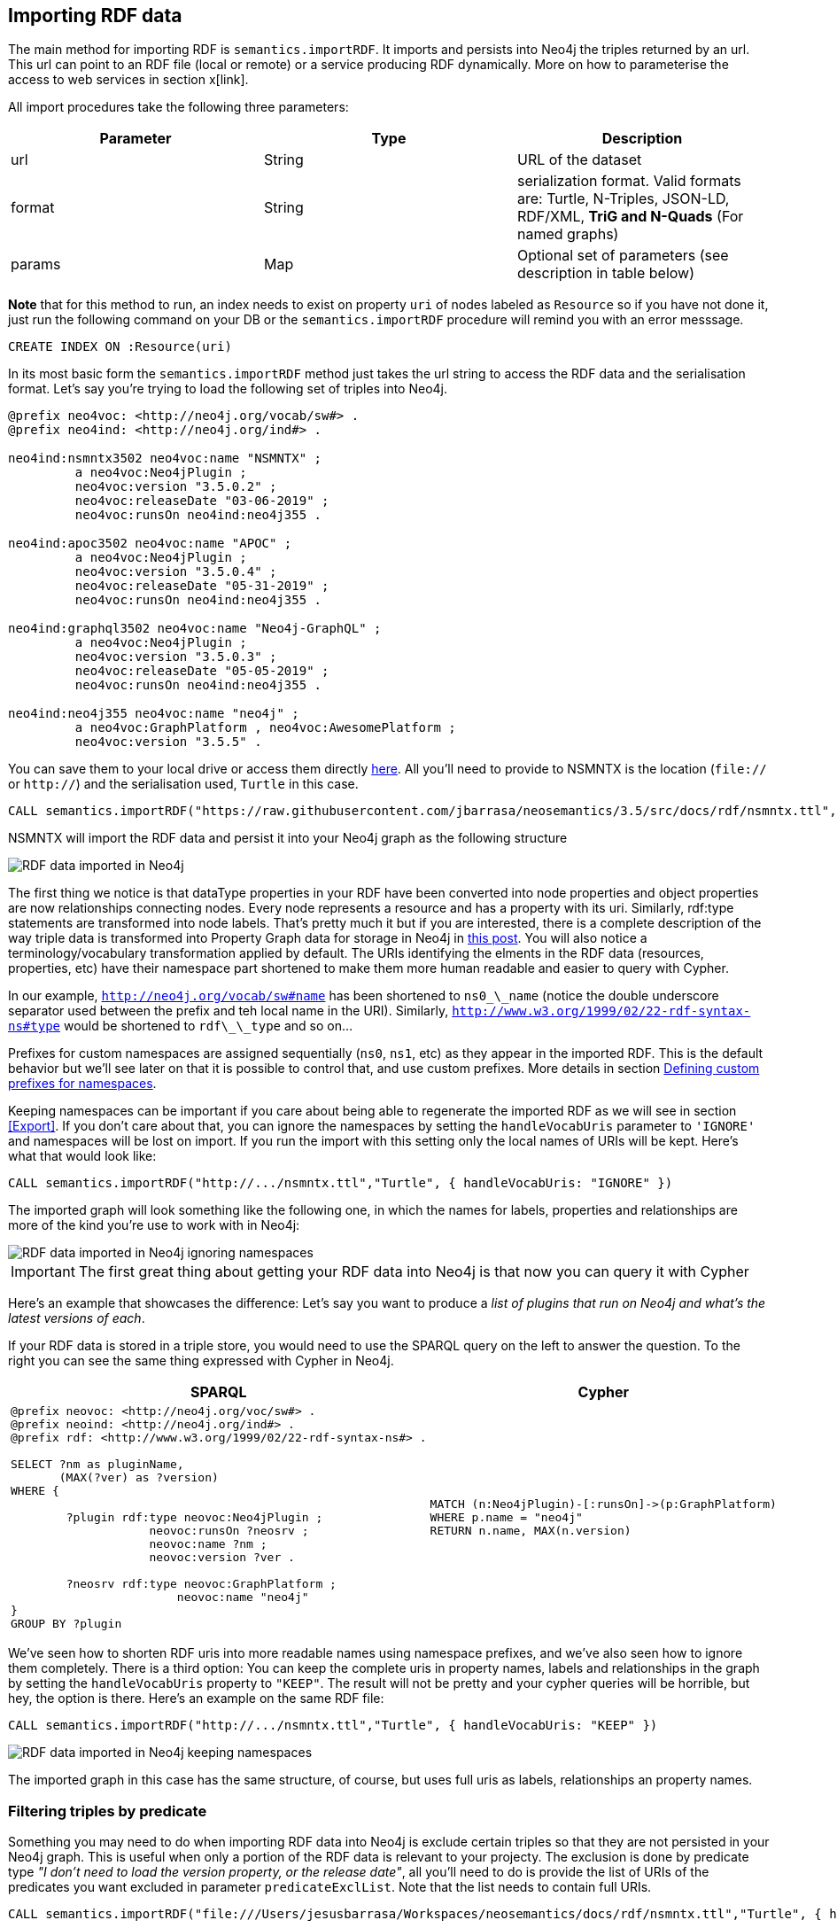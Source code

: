 [[Import]]
== Importing RDF data 

The main method for importing RDF is `semantics.importRDF`. It imports and persists into Neo4j the triples returned by an url. This url can point to an RDF file (local or remote) or a service producing RDF dynamically. More on how to parameterise the access to web services in section x[link]. 

All import procedures take the following three parameters:
[#common_params]

[options="header"]
|===
| Parameter        | Type |  Description
| url | String | URL of the dataset
| format | String | serialization format. Valid formats are: Turtle, N-Triples, JSON-LD, RDF/XML, *TriG and N-Quads* (For named graphs)
| params | Map  | Optional set of parameters (see description in table below)
|===



**Note** that for this method to run, an index needs to exist on property `uri` of nodes labeled as `Resource` so if you have not done it, just run the following command on your DB or the `semantics.importRDF` procedure will remind you with an error messsage.

[source,cypher]
----
CREATE INDEX ON :Resource(uri)
---- 

In its most basic form the `semantics.importRDF` method just takes the url string to access the RDF data and the serialisation format. Let's say you're trying to load the following set of triples into Neo4j. 

[source,RDF]
----
@prefix neo4voc: <http://neo4j.org/vocab/sw#> .
@prefix neo4ind: <http://neo4j.org/ind#> .

neo4ind:nsmntx3502 neo4voc:name "NSMNTX" ;
         a neo4voc:Neo4jPlugin ;
         neo4voc:version "3.5.0.2" ;
         neo4voc:releaseDate "03-06-2019" ;
         neo4voc:runsOn neo4ind:neo4j355 .

neo4ind:apoc3502 neo4voc:name "APOC" ;
         a neo4voc:Neo4jPlugin ;
         neo4voc:version "3.5.0.4" ;
         neo4voc:releaseDate "05-31-2019" ;        
         neo4voc:runsOn neo4ind:neo4j355 .

neo4ind:graphql3502 neo4voc:name "Neo4j-GraphQL" ;
         a neo4voc:Neo4jPlugin ;
         neo4voc:version "3.5.0.3" ;
         neo4voc:releaseDate "05-05-2019" ;        
         neo4voc:runsOn neo4ind:neo4j355 .                 

neo4ind:neo4j355 neo4voc:name "neo4j" ;
         a neo4voc:GraphPlatform , neo4voc:AwesomePlatform ;
         neo4voc:version "3.5.5" .

----

You can save them to your local drive or access them directly https://raw.githubusercontent.com/jbarrasa/neosemantics/3.5/src/docs/rdf/nsmntx.ttl[here]. All you'll need to provide to NSMNTX is the location (`file://` or `http://`) and the serialisation used, `Turtle` in this case.

[source,cypher]
----
CALL semantics.importRDF("https://raw.githubusercontent.com/jbarrasa/neosemantics/3.5/src/docs/rdf/nsmntx.ttl","Turtle")
----

////
Note that in Windows your path will look something like this, as described here [load csv]
[source,shell]
----
file:///d:/datasets/myfile.ttl
----
////

NSMNTX will import the RDF data and persist it into your Neo4j graph as the following structure

image::nsmntx-annotated.png[RDF data imported in Neo4j]


The first thing we notice is that dataType properties in your RDF have been converted into node properties and object properties are now relationships connecting nodes. Every node represents a resource and has a property with its uri. Similarly, rdf:type statements are transformed into node labels. That's pretty much it but if you are interested, there is a complete description of the way triple data is transformed into Property Graph data for storage in Neo4j in https://jesusbarrasa.wordpress.com/2016/06/07/importing-rdf-data-into-neo4j/[this post]. 
You will also notice a terminology/vocabulary transformation applied by default. The URIs identifying the elments in the RDF data (resources, properties, etc) have their namespace part shortened to make them more human readable and easier to query with Cypher. 

In our example, `http://neo4j.org/vocab/sw#name` has been shortened to `ns0\_\_name` (notice the double underscore separator used between the prefix and teh local name in the URI). Similarly, `http://www.w3.org/1999/02/22-rdf-syntax-ns#type` would be shortened to `rdf\_\_type` and so on...

Prefixes for custom namespaces are assigned sequentially (`ns0`, `ns1`, etc) as they appear in the imported RDF. This is the default behavior but we'll see later on that it is possible to control that, and use custom prefixes. More details in section <<custom_ns>>.

Keeping namespaces can be important if you care about being able to regenerate the imported RDF as we will see in section <<Export>>. If you don't care about that, you can ignore the namespaces by setting the `handleVocabUris` parameter to `'IGNORE'` and namespaces will be lost on import. If you run the import with this setting only the local names of URIs will be kept. Here's what that would look like:

[source,cypher]
----
CALL semantics.importRDF("http://.../nsmntx.ttl","Turtle", { handleVocabUris: "IGNORE" })
----

The imported graph will look something like the following one, in which the names for labels, properties and relationships are more of the kind you're use to work with in Neo4j:

image::nsmntx-ignore-annotated.png[RDF data imported in Neo4j ignoring namespaces]


[IMPORTANT]
The first great thing about getting your RDF data into Neo4j is that now you can query it with Cypher

Here's an example that showcases the difference: Let's say you want to produce a _list of plugins that run on Neo4j and what's the latest versions of each_. 

If your RDF data is stored in a triple store, you would need to use the SPARQL query on the left to answer the question. To the right you can see the same thing expressed with Cypher in Neo4j.


|===
|SPARQL |Cypher

a|
[source,sparql]
----
@prefix neovoc: <http://neo4j.org/voc/sw#> .
@prefix neoind: <http://neo4j.org/ind#> .
@prefix rdf: <http://www.w3.org/1999/02/22-rdf-syntax-ns#> .
 
SELECT ?nm as pluginName, 
       (MAX(?ver) as ?version) 
WHERE {

	?plugin rdf:type neovoc:Neo4jPlugin ;
		    neovoc:runsOn ?neosrv ;
		    neovoc:name ?nm ;
		    neovoc:version ?ver .

	?neosrv rdf:type neovoc:GraphPlatform ;
			neovoc:name "neo4j"	    
}
GROUP BY ?plugin
----
a|
[source,cypher]
----
MATCH (n:Neo4jPlugin)-[:runsOn]->(p:GraphPlatform)
WHERE p.name = "neo4j"
RETURN n.name, MAX(n.version)
----
|===

We've seen how to shorten RDF uris into more readable names using namespace prefixes, and we've also seen how to ignore them completely. There is a third option: You can keep the complete uris in property names, labels and relationships in the graph by setting the `handleVocabUris` property to `"KEEP"`. The result will not be pretty and your cypher queries will be horrible, but hey, the option is there. Here's an example on the same RDF file:

[source,cypher]
----
CALL semantics.importRDF("http://.../nsmntx.ttl","Turtle", { handleVocabUris: "KEEP" })
----

image::nsmntx-keep-annotated.png[RDF data imported in Neo4j keeping namespaces]

The imported graph in this case has the same structure, of course, but uses full uris as labels, relationships an property names.



=== Filtering triples by predicate

Something you may need to do when importing RDF data into Neo4j is exclude certain triples so that they are not persisted in your Neo4j graph. This is useful when only a portion of the RDF data is relevant to your projecty. The exclusion is done by predicate type __"I don't need to load the version property, or the release date"__, all you'll need to do is provide the list of URIs of the predicates you want excluded in parameter `predicateExclList`. Note that the list needs to contain full URIs.

[source,cypher]
----
CALL semantics.importRDF("file:///Users/jesusbarrasa/Workspaces/neosemantics/docs/rdf/nsmntx.ttl","Turtle", { handleVocabUris: "IGNORE" , predicateExclusionList : [ "http://neo4j.org/vocab/sw#version", "http://neo4j.org/vocab/sw#releaseDate"] })
----

=== Handling multivalued properties

In RDF multiple values for the same property are just multiple triples. For example, you can have multiple alternative names for an individual like in the next RDF fragment:

[source,RDF]
----
<neo4j://individual/JB> <http://www.w3.org/1999/02/22-rdf-syntax-ns#type> <http://neo4j.org/voc#Person> .
<neo4j://individual/JB> <http://neo4j.org/voc#name> "J. Barrasa" .
<neo4j://individual/JB> <http://neo4j.org/voc#altName> "JB" .
<neo4j://individual/JB> <http://neo4j.org/voc#altName> "Jesús" .
<neo4j://individual/JB> <http://neo4j.org/voc#altName> "Dr J" .
----

NSMNTX default behavior is to keep only one value for literal properties and it will be the last one read in the triples parsed. So if you run a straight import on that data like this

[source,cypher]
----
CALL semantics.importRDF("file:///Users/jesusbarrasa/Workspaces/neosemantics/docs/rdf/multivalued1.nt","N-Triples")
----

Only the last value for the multivalued `altName` property will be kept. 

[source,cypher]
----

----

This makes things simple and will be perfect if your dataset does not have multivalued properties. It can also be fine if keeping only one value is acceptable, either because the property is not critical or because one value is enough. There will be other cases though, where we do need to keep all the values, and here's where the config parameter `handleMultival` will help. Here's how:

[source,cypher]
----
CALL semantics.importRDF("file:///Users/jesusbarrasa/Workspaces/neosemantics/docs/rdf/multivalued1.nt","N-Triples", { handleMultival: 'ARRAY' })
----

Now all properties are stored as arrays in Neo4j. Even the ones that have one value only! But we can do better than that, let's have a look at another example. 

The following Turtle RDF fragment with the description of a news article. The article has a number of keykeywords associated with it. 

[source,RDF]
----
@prefix og: <http://ogp.me/ns#> .
@prefix nyt: <http://nyt.com/voc/> .

<nyt://article/a17a9514-73e7-51be-8ade-283e84a6cd87>
  a og:article ;
  og:title "Bengal Tigers May Not Survive Climate Change" ;
  og:url "https://www.nytimes.com/2019/05/06/science/tigers-climate-change-sundarbans.html" ;
  og:description "The tigers of the Sundarbans may be gone in fifty years, according to study" ;
  nyt:keyword "Climate Change", "Endangered Species", "Global Warming", "India", "Poaching" .
----

We want to make sure we keep all values for the `nyt:keyword` property. The natural way to do this in Neo4j is storing them in an array, so we'll instruct NSMNTX to do that by setting the `handleMultival` to `'ARRAY'` and the `multivalPropList` to the list of property types that are multivalued and we want stored as arrays of values. In the example the list will only contain `'http://nyt.com/voc/keyword'`. 

Here's teh import command that we need. Note that I'm combining the multivalued property config setting with the `handleVocabUris` set to false (the interested reader can try to drop this config and get URIS shortened with prefixes instead):

[source,cypher]
----
CALL semantics.importRDF("file:///Users/jesusbarrasa/Workspaces/backup/docs/rdf/multivalued2.ttl","Turtle", { handleVocabUris: "IGNORE", handleMultival: 'ARRAY', multivalPropList : ['http://nyt.com/voc/keyword']})
----

And here's what the result of the import would look like:

image::multivalued1.png[Multivalued properties loaded as arrays in Neo4j]

When we analyse the result in the Neo4j browser we realise that there's only one node for the nine triples imported! Yes, keep in mind that all triples in our RDF fragment are datatype properties, or in other words, properties with literal values, which are stored in Neo4j as node properties. All the statements are there, *no data is lost*, it's just stored as the internal structure of the node. We can see all properties on the table view on the left hand side of the image. 

Note that this time only the properties listed in the `multivalPropList` config parameter are stored as arrays, the rest are kept as atomic values. 

[WARNING]
Remember that if we set `handleMultival` to `'ARRAY'` but we don't provide a list of property URIs as `multivalPropList` ALL literal properties will be stored as arrays.

Here's an example of how to query the multiple values of the keyword property:  _Give me articles tagged with the "Global Warming" keyword_.

[source,cypher]
----
MATCH (a:article) 
WHERE "Global Warming" IN a.keyword 
RETURN a.title as title
----

[source,cypher]
----
╒══════════════════════════════════════════════╕
│"title"                                       │
╞══════════════════════════════════════════════╡
│"Bengal Tigers May Not Survive Climate Change"│
└──────────────────────────────────────────────┘
----

=== Handling language tags

Literal values in RDF can be tagged with language information. This can be used in any context but it's common to find it used in combination with multivalued properties to create multilingual descriptions for items in a dataset. In the following example we have a description of a TV series with a multivalued property `show:localName` where each of the values is annotated with the language. 

[source,RDF]
----
@prefix show: <http://example.org/vocab/show/> .
@prefix indiv: <http://example.org/ind/> .

ind:218 a show:TVSeries
ind:218 show:name "That Seventies Show" .
ind:218 show:localName "That Seventies Show"@en .                 
ind:218 show:localName 'Cette Série des Années Soixante-dix'@fr . 
ind:218 show:localName "Cette Série des Années Septante"@fr-be . 
----

By default, NSMNTX will strip out the language tags but if you want to keep them you'll need to set the `keepLangTag` to `true`. If we uset it in combination with the setting required to keep all values of a property stored in an array, the import invocation would look something like this:

[source,cypher]
----
CALL semantics.importRDF("file:///Users/jesusbarrasa/Workspaces/neosemantics/docs/rdf/multilang.nt","Turtle", { keepLangTag: true, handleMultival: 'ARRAY', multivalPropList : ['http://example.org/vocab/show/localName']})
----

When you import literal values keeping the language annotation, you'll see that string values have a suffix like `@fr` for French language, `@zh-cmn-Hant` for Mandarin Chinese traditional, and so on.
The function `getLangValue` can be used to get the value for a particular language tag. It returns null when there is not a value for the selected language tag. 
The following Cypher fragment returns the french version of a property and when not found, defaults to the english version.

[source,cypher]
----
MATCH (n:Resource) RETURN coalesce(semantics.getLangValue("fr",n.ns0__localName), semantics.getLangValue("en",n.ns0__localName))
----

=== Filtering triples by language tag
Language tags can also be used as a filter criteria. If we are only interested in a particular language when loading a multilingual dataset, we can set a filter so only literal values with a given language tag (or untagged ones) are imported into Neo4j. The configuration parameter that does it is `languageFilter` and you'll need to set it to the relevant tag, for instance 'es' for literals in Spanish language. Here's what such a configuration would look like:

[source,cypher]
----
CALL semantics.importRDF("file:///Users/jesusbarrasa/Workspaces/neosemantics/docs/rdf/multilang.nt","Turtle", { languageFilter: 'es'})
----

[[CustomDataTypes]]
=== Handling custom data types

In RDF custom data types are annotated to literals after the seperator `^^` in form of an IRI.
For example, you can have a custom data type for a currency like in the following Turtle RDF fragment:

[source,RDF]
----
@prefix ex: <http://example.com/> .

ex:Mercedes
	rdf:type ex:Car ;
	ex:price "10000"^^ex:EUR ;
	ex:power "300"^^ex:HP ;
	ex:color "red"^^ex:Color .
----

NSMNTX default behavior is to not keep custom data types for properties.
So if you run a straight import on that data like this:

[source,cypher]
----
CALL semantics.importRDF("file:///Users/emrearkan/IdeaProjects/neosemantics/docs/rdf/customDataTypes.ttl","Turtle")
----

Only the value for the properties will be kept.

[source,cypher]
----
MATCH (n:ns0__Car)
RETURN n.ns0__price, n.ns0__power, n.ns0__color
----
[source,cypher]
----
╒══════════════╤══════════════╤══════════════╕
│"n.ns0__price"│"n.ns0__power"│"n.ns0__color"│
╞══════════════╪══════════════╪══════════════╡
│"10000"       │"300"         │"red"         │
└──────────────┴──────────────┴──────────────┘
----

This makes things simple and will be perfect if your dataset does not have properties with custom data types.
But if you need to keep the custom data types the config parameter `keepCustomDataTypes` comes into play. Here's how:

[source,cypher]
----
CALL semantics.importRDF("file:///Users/emrearkan/IdeaProjects/neosemantics/docs/rdf/customDataTypes.ttl","Turtle", {keepCustomDataTypes: true})
----

Now all properties that have a custom data type are saved as strings with their respective custom data type IRIs in Neo4j.

[source,cypher]
----
╒═════════════════╤══════════════╤═════════════════╕
│"n.ns0__price"   │"n.ns0__power"│"n.ns0__color"   │
╞═════════════════╪══════════════╪═════════════════╡
│"10000^^ns0__EUR"│"300^^ns0__HP"│"red^^ns0__Color"│
└─────────────────┴──────────────┴─────────────────┘
----

But we can do better than that, let's have a look at another example.We will use the same Turtle file from above for this example.

If we want to keep the custom data type for only some of the properties then we can instruct NSMNTX to do that by setting `keepCustomDataTypes` to `true` and `customDataTypedPropList` to the list of property types whose custom data types we want to keep.
In the example the list will only contain `'http://example.com/power'`.

Here is the import command that we need:

[source,cypher]
----
CALL semantics.importRDF("file:///Users/emrearkan/IdeaProjects/neosemantics/docs/rdf/customDataTypes.ttl","Turtle", {keepCustomDataTypes: true, customDataTypedPropList: ['http://example.com/power']})
----

And here's what the result of the cypher query above would look like after this import:

[source,cypher]
----
╒══════════════╤══════════════╤══════════════╕
│"n.ns0__price"│"n.ns0__power"│"n.ns0__color"│
╞══════════════╪══════════════╪══════════════╡
│"10000"       │"300^^ns0__HP"│"red"         │
└──────────────┴──────────────┴──────────────┘
----

Note that this time only the custom data types of the properties listed in the `customDataTypedPropList` are kept, the rest will only have the literal value.

[WARNING]
Remember that if we set `keepCustomDataTypes` to `true` but we don't provide a list of property URIs as `customDataTypedPropList` ALL literals with a custom data type will be stored as strings with their respective custom data type IRIs.

When you import literal values keeping the custom data types, you'll see that string values have a IRI suffix separated by `^^` from the raw value. For instance `"10000^^ns0__EUR"` from the example above.
The function `getDataType` can be used to get the data type for a particular property. It returns null when there is no custom data type for the given property.

The following Cypher fragment returns the data type of `power`.

[source,cypher]
----
MATCH (n:ns0__Car)
RETURN semantics.getDataType(n.ns0__power)
----

The function `getValue` can be used to get the raw value of a particular property without custom data types or language tags.

The following Cypher fragment returns the raw value of `power`.

[source,cypher]
----
MATCH (n:ns0__Car)
RETURN semantics.getValue(n.ns0__power)
----

The user functions mentioned above can be combined with other user functions like `uriFromShort` or `getIRILocalName` etc.

=== Classess as Nodes (instead of Labels)

The rdf:type statements in RDF (triples) are transformed into labels by default when we import them into Neo4j. While this is a reasonable approach it may not be your preferred option, especially if you want to load an ontology too and link it to your instance data. In that case you'll probably want to represent the types as nodes and have 'the magic' of uris have them linked. Be careful if you try this approach when loading large datasets as it can create very dense nodes. 
If you want `rdf:type` statements (triples) to be imported in this way, all you have to do is set the `typesToLabels` parameter to `false`.

Here's an example: Let's say we want to load an ontology (notice that it's actually a small fragment of several ontologies, but it will work for our example). For what it's worth, it's an RDF file, so we load it the usual way, with all default settings

[source,cypher]
----
call semantics.importRDF("file:///Users/jesusbarrasa/Workspaces/neosemantics/docs/rdf/minionto.ttl","Turtle")
----

We can inspect the result of the import to see that the ontology contains just five class definitions linked in a hierarchy like this.

image::minionto.png[Ontology imported in Neo4j]

Now we want to load the instance data and we want it to link to the ontology graph rather than build a disconnected graph by transforming `rdf:type` statements into Property Graph labels. We can achieve this by setting the `typesToLabels` to `false`.

[source,cypher]
----
call semantics.importRDF("file:///Users/jesusbarrasa/Workspaces/neosemantics/docs/rdf/miniinstances.ttl","Turtle", { typesToLabels: false })
----

The resulting graph connects the instance data to the ontology elements. This is the magic of unique identifiers (uris), tere's nothing you need to do for the linkage to happen, if your RDF is well formed and uris are used consistently in it, then it will happen automatically. 

image::miniontoandinstances.png[Connected ontology and instance data imported in Neo4j]

More on the usefulness of representing the ontology in the neo4j graph in section <<Inference>>.

[[ImportQuadRDF]]
=== Handling named graphs (RDF Quads)

You can also import RDF datasets using `semantics.importQuadRDF`. The only difference in comparison to `semantics.importRDF` is that you can import not just triples but also quads. RDF statements can have an extra IRI containing the context of the statement. It enables the partitioning of the data into multiple so called named graphs. When a statement has context information NSMNTX annotates Resources from this statement with a property "graphUri". This property contains the context IRI from the statement.

Note that you need to use TriG or N-Quads serializations if you want to take advantage of the named graph function.

Similar to `semantics.importRDF` method `semantics.importQuadRDF` also takes the url string to access the RDF dataset and the serialisation format.
Let's say you're trying to load the following set of quads into Neo4j.

[source,RDF]
----
@prefix ex: <http://www.example.org/vocabulary#> .
@prefix exDoc: <http://www.example.org/exampleDocument#> .
@prefix xsd: <http://www.w3.org/2001/XMLSchema#> .

exDoc:G1 ex:created "2019-06-06"^^xsd:date .
exDoc:G2 ex:created "2019-06-07T10:15:30"^^xsd:dateTime .

exDoc:Monica a ex:Person ;
             ex:friendOf exDoc:John .

exDoc:G1 {
    exDoc:Monica
              ex:name "Monica Murphy" ;
              ex:homepage <http://www.monicamurphy.org> ;
              ex:email <mailto:monica@monicamurphy.org> ;
              ex:hasSkill ex:Management ,
                                  ex:Programming .
    exDoc:Monica ex:knows exDoc:John . }

exDoc:G2 {
    exDoc:Monica
              ex:city "New York" ;
              ex:country "USA" . }


exDoc:G3 {
    exDoc:John a ex:Person . }
----

**Note** that for this method to run, an index needs to exist on property `uri` of nodes labeled as `Resource` so if you have not done it, just run the following command on your DB or the `semantics.importQuadRDF` procedure will remind you with an error messsage.

[source,cypher]
----
CREATE INDEX ON :Resource(uri)
----

This procedure takes the same generic params described in <<common_params>> at the beginning of the <<Import>> section, so we will invoke it with a URL and a serialisation format. In the following example we will import the RDF dataset in link:docs/rdf/RDFDataset/RDFDataset.trig[this file].

You can use the following cypher snippet to import the set of quads from above:

[source,cypher]
----
CALL semantics.importQuadRDF( "file:///Users/emrearkan/IdeaProjects/neosemantics/docs/rdf/RDFDataset/RDFDataset.trig", "TriG", {typesToLabels: true, keepCustomDataTypes: true, handleMultival: 'ARRAY'})
----

==== Merging nodes virtually

While importing the RDF dataset above NSMNTX will create a separate node for each instance of `exDoc:Monica`. That means you will have three nodes each representing a different graph. This might complicate things when you want to for example query everything about `exDoc:Monica` with the following cypher snippet:

[source,cypher]
----
MATCH (monica:Resource {uri: 'http://www.example.org/exampleDocument#Monica'})
RETURN monica
----

As a result you will get three distinct nodes, which look like this in text mode:

[source, cypher]
----
╒══════════════════════════════════════════════════════════════════════╕
│"monica"                                                              │
╞══════════════════════════════════════════════════════════════════════╡
│{"http://www.example.org/vocabulary#name":["Monica Murphy"],"uri":"htt│
│p://www.example.org/exampleDocument#Monica","graphUri":"http://www.exa│
│mple.org/exampleDocument#G1"}                                         │
├──────────────────────────────────────────────────────────────────────┤
│{"http://www.example.org/vocabulary#city":["New York"],"http://www.exa│
│mple.org/vocabulary#country":["USA"],"uri":"http://www.example.org/exa│
│mpleDocument#Monica","graphUri":"http://www.example.org/exampleDocumen│
│t#G2"}                                                                │
├──────────────────────────────────────────────────────────────────────┤
│{"uri":"http://www.example.org/exampleDocument#Monica"}               │
└──────────────────────────────────────────────────────────────────────┘
----

To avoid this, you can use link:https://neo4j-contrib.github.io/neo4j-apoc-procedures/#_nodes_collapse[APOC Nodes collapse]. `apoc.nodes.collapse` merges the set of nodes into a virtual node.

Here is the cypher snippet showing how to do that with the `exDoc:Monica` example:

[source,cypher]
----
MATCH (monica:Resource {uri: 'http://www.example.org/exampleDocument#Monica'})
WITH collect(monica) AS nodes
CALL apoc.nodes.collapse(nodes,{properties:'combine'}) YIELD from, rel, to
RETURN DISTINCT from AS monica
----

As a result you will get a single node which looks like this in text mode:

[source, cypher]
----
╒══════════════════════════════════════════════════════════════════════╕
│"monica"                                                              │
╞══════════════════════════════════════════════════════════════════════╡
│{"http://www.example.org/vocabulary#city":["New York"],"count":3,"http│
│://www.example.org/vocabulary#country":["USA"],"uri":"http://www.examp│
│le.org/exampleDocument#Monica","http://www.example.org/vocabulary#name│
│":["Monica Murphy"],"graphUri":["http://www.example.org/exampleDocumen│
│t#G2","http://www.example.org/exampleDocument#G1"]}                   │
└──────────────────────────────────────────────────────────────────────┘
----

You can find more information about the parameter configuration of `apoc.nodes.collapse` on link:https://neo4j-contrib.github.io/neo4j-apoc-procedures/#_nodes_collapse[APOC Nodes collapse].

[#advancedfetching]
=== Advanced settings for fetching RDF

Sometimes the RDF data will be a static file, and other times it'll be dynamically generated in response to an HTTP request (`GET` or `POST`) possibly containg parameters, even a SPARQL query.
The following two parameters will help in these situations:
`payload` : Takes a String as value and sends the specified data in a POST HTTP request to the the url passed as first parameter of the Stored Procedure. Useful typicaloy for SPARQL endpoints where we want to submit a query to produce the actual RDF.
`headerParams` : Takes a map of property-values and adds each of them as an extra header in the HTTP request. Useful for sending credentials to services requiring authentication (using `Authorization` header) or to specify the required format (using `Accept` header).

Here is an example of how to send a request to a SPARQL endpoint and ingest the results directly in Neo4j. The service in question is the Linked Open Data service of the British Library. You can test it http://bnb.data.bl.uk/flint-sparql[here]. The service is not authenticated, so no need to use the `Authorization` header but we want to select the RDF serialisation produced by our request, which we do by setting `Accept: "application/turtle"`. Finally, we pass the SPARQL query as the value of the `payload` parameter, prefixed with `query=`. 

----
headerParams: { Accept: "application/turtle"}, payload: "query=DESCRIBE <http://bnb.data.bl.uk/id/resource/018212405>" }
----

We obviously need a query producing RDF so we can import it into Neo4j. I'm using a https://www.w3.org/TR/sparql11-query/#describe[SPARQL DESCRIBE] query in the following example but a https://www.w3.org/TR/sparql11-query/#construct[SPARQL CONSTRUCT] query could be used too. If you want to import all the details available in the British Library about 'The world of yesterday' by Stefan Zweig's, which by the way, if you haven't read, you should really take a break after this section and go read.  


[source,cypher]
----
CALL semantics.importRDF("http://bnb.data.bl.uk/sparql","Turtle",{ handleVocabUris: "IGNORE", headerParams: { Accept: "application/turtle"}, payload: "query=DESCRIBE <http://bnb.data.bl.uk/id/resource/018212405>" })
----

After running this you get a pretty poor graph, because the DESCRIBE query only returns the statements having 'The world of yesterday' (`<http://bnb.data.bl.uk/id/resource/018212405>`) as subject. But we can enrich it a bit by re-running it for every single URI connected to our book as follows:

[source,cypher]
----
MATCH (:Book)-->(t) WITH t
CALL semantics.importRDF("http://bnb.data.bl.uk/sparql","Turtle",{ handleVocabUris: "IGNORE", headerParams: { Accept: "application/turtle"}, payload: "query=DESCRIBE <" + t.uri + ">"}) yield triplesLoaded
return t.uri, triplesLoaded 
----

Which returns: 

[source,cypher]
----
╒══════════════════════════════════════════════════════════════════════╤═══════════════╕
│"t.uri"                                                               │"triplesLoaded"│
╞══════════════════════════════════════════════════════════════════════╪═══════════════╡
│"http://bnb.data.bl.uk/id/concept/ddc/e22/838.91209"                  │6              │
├──────────────────────────────────────────────────────────────────────┼───────────────┤
│"http://rdaregistry.info/termList/RDAMediaType/1003"                  │3              │
├──────────────────────────────────────────────────────────────────────┼───────────────┤
│"http://bnb.data.bl.uk/id/person/ZweigStefan1881-1942"                │132            │
├──────────────────────────────────────────────────────────────────────┼───────────────┤
│"http://bnb.data.bl.uk/id/concept/person/lcsh/ZweigStefan1881-1942"   │10             │
├──────────────────────────────────────────────────────────────────────┼───────────────┤
│"http://bnb.data.bl.uk/id/place/Europe"                               │9              │
├──────────────────────────────────────────────────────────────────────┼───────────────┤
│"http://rdaregistry.info/termList/RDACarrierType/1018"                │3              │
├──────────────────────────────────────────────────────────────────────┼───────────────┤
│"http://bnb.data.bl.uk/id/resource/018212405/publicationevent/Placeofp│4              │
│ublicationnotidentifiedPushkinPress2009"                              │               │
├──────────────────────────────────────────────────────────────────────┼───────────────┤
│"http://bnb.data.bl.uk/id/person/ZweigStefan1881-1942"                │132            │
├──────────────────────────────────────────────────────────────────────┼───────────────┤
│"http://rdaregistry.info/termList/RDAContentType/1020"                │3              │
├──────────────────────────────────────────────────────────────────────┼───────────────┤
│"http://bnb.data.bl.uk/id/resource/GBB721847"                         │1              │
├──────────────────────────────────────────────────────────────────────┼───────────────┤
│"http://bnb.data.bl.uk/id/concept/lcsh/WorldWar1914-1918Influence"    │10             │
├──────────────────────────────────────────────────────────────────────┼───────────────┤
│"http://bnb.data.bl.uk/id/concept/place/lcsh/Europe"                  │18             │
├──────────────────────────────────────────────────────────────────────┼───────────────┤
│"http://bnb.data.bl.uk/id/resource/GBB721847"                         │1              │
├──────────────────────────────────────────────────────────────────────┼───────────────┤
│"http://lexvo.org/id/iso639-3/eng"                                    │0              │
├──────────────────────────────────────────────────────────────────────┼───────────────┤
│"http://bnb.data.bl.uk/id/concept/lcsh/EuropeCivilization20thcentury" │10             │
├──────────────────────────────────────────────────────────────────────┼───────────────┤
│"http://bnb.data.bl.uk/id/concept/lcsh/AuthorsAustrian20thcenturyBiogr│5              │
│aphy"                                                                 │               │
└──────────────────────────────────────────────────────────────────────┴───────────────┘
----

And produces this graph:

image::worldofyesterday.png[Graph resulting of importing the data in the British National Library on 'The world of yesterday' by Stefan Zweig]

Of course you could do achieve this -or something similar- in different ways, the most obvious one would be using a SPARQL CONSTRUCT query, but I leave that to the interested (and SPARQL savvy) reader.

[#custom_ns]
=== Defining custom prefixes for namespaces

When applying url shortening on RDF ingestion (either explicitly or implicitly), we have the option of letting neosemantics automatically assign prefixes to namespaces as they appear in the imported RDF. But before doing that, a few popular ones will be set with familiar prefixes. These include `"http://www.w3.org/1999/02/22-rdf-syntax-ns#"` prefixed as `rdf` and `"http://www.w3.org/2004/02/skos/core#"` prefixed as `skos`.

At any point you can check the prefixes in use by running the `listNamespacePrefixes` procedure.

[source,cypher]
----
CALL semantics.listNamespacePrefixes()
----

Before running your first import this method should return no results but after your first run, it should return a list containing at least the following entries.

[source,cypher]
----
╒════════╤═════════════════════════════════════════════╕
│"prefix"│"namespace"                                  │
╞════════╪═════════════════════════════════════════════╡
│"skos"  │"http://www.w3.org/2004/02/skos/core#"       │
├────────┼─────────────────────────────────────────────┤
│"sch"   │"http://schema.org/"                         │
├────────┼─────────────────────────────────────────────┤
│"sh"    │"http://www.w3.org/ns/shacl#"                │
├────────┼─────────────────────────────────────────────┤
│"rdfs"  │"http://www.w3.org/2000/01/rdf-schema#"      │
├────────┼─────────────────────────────────────────────┤
│"dc"    │"http://purl.org/dc/elements/1.1/"           │
├────────┼─────────────────────────────────────────────┤
│"dct"   │"http://purl.org/dc/terms/"                  │
├────────┼─────────────────────────────────────────────┤
│"rdf"   │"http://www.w3.org/1999/02/22-rdf-syntax-ns#"│
├────────┼─────────────────────────────────────────────┤
│"owl"   │"http://www.w3.org/2002/07/owl#"             │
└────────┴─────────────────────────────────────────────┘
----

Let's say the RDF dataset that you are going to import uses the namespace `http://neo4j.org/voc/sw#` and you want it to be prefixed as `neo` instead of `ns0` (or `ns7`) as would happen if the prefix was assigned automatically by neosemantics.
You can do this by calling the `addNamespacePrefix` procedure as follows:

[source,cypher]
----
call semantics.addNamespacePrefix("neo","http://neo4j.org/vocab/sw#")
----

This will return:

[source,cypher]
----
╒════════╤════════════════════════════╕
│"prefix"│"namespace"                 │
╞════════╪════════════════════════════╡
│"neo"   │"http://neo4j.org/vocab/sw#"│
└────────┴────────────────────────────┘
----
And then when the namespace is detected during the ingestion of the RDF data, the `neo` prefix will be used.

Make sure you know what you're doing if you manipulate the prefix definition, especially after loading RDF data as you can overwrite namespaces in use, which would affect the possibility of regenerating the imported RDF.

[[DeleteRDF]]
== Deleting RDF

The method to delete imported RDF data is `semantics.deleteRDF`. It deletes from Neo4j the triples returned by an url. This url can point to an RDF file (local or remote) or a service producing RDF dynamically.
All delete procedures take the following three parameters, like the import procedures:
[#common_params_delete]

[options="header"]
|===
| Parameter        | Type |  Description
| url | String | URL of the dataset
| format | String | serialization format. Valid formats are: Turtle, N-Triples, JSON-LD, RDF/XML, *TriG and N-Quads* (For named graphs)
| params | Map  | Set of parameters (see description in table below)
|===

In its most basic form the `semantics.deleteRDF` method just takes the url string to access the RDF data and the serialisation format.
Let's say you have already imported the following set of triples into Neo4j with this command:

[source,cypher]
----
CALL semantics.importRDF("file:///Users/emrearkan/IdeaProjects/neosemantics/docs/rdf/deleteRDF/dataset.ttl","Turtle",{typesToLabels: true, keepCustomDataTypes: true, handleMultival: 'ARRAY'})
----

[source,RDF]
----
@prefix ex: <http://example.org/> .
@prefix xsd: <http://www.w3.org/2001/XMLSchema#> .

ex:Resource1
  a ex:TestResource ;
  ex:Predicate1 "100"^^ex:CDT ;
  ex:Predicate2 "test";
  ex:Predicate3 ex:Resource2 ;
  ex:Predicate4 "val1" ;
  ex:Predicate4 "val2" ;
  ex:Predicate4 "val3" ;
  ex:Predicate4 "val4" .

ex:Resource2
  a ex:TestResource ;
  ex:Predicate1 "test";
  ex:Predicate2 ex:Resource3 ;
  ex:Predicate3 "100"^^xsd:long ;
  ex:Predicate3 "200"^^xsd:long ;
  ex:Predicate4 "300.0"^^xsd:double ;
  ex:Predicate4 "400.0"^^xsd:double .

----

Let's say you're trying to delete the following set of triples from Neo4j after the import above:

[source,RDF]
----
@prefix ex: <http://example.org/> .
@prefix xsd: <http://www.w3.org/2001/XMLSchema#> .

ex:Resource1
  ex:Predicate3 ex:Resource2 .

ex:Resource2
  a ex:TestResource ;
  ex:Predicate1 "test";
  ex:Predicate2 ex:Resource3 ;
  ex:Predicate3 "100"^^xsd:long ;
  ex:Predicate3 "200"^^xsd:long ;
  ex:Predicate4 "300.0"^^xsd:double ;
  ex:Predicate4 "400.0"^^xsd:double .
----

Here is the cypher snippet showing how to do that:

[source,cypher]
----
CALL semantics.deleteRDF("file:///Users/emrearkan/IdeaProjects/neosemantics/docs/rdf/deleteRDF/delete.ttl","Turtle",{typesToLabels: true, keepCustomDataTypes: true, handleMultival: 'ARRAY'})
----

NSMNTX will delete the RDF data in your Neo4j graph. After this deletion your RDF data will look like this:

[source,RDF]
----
@prefix ex: <http://example.org/> .

ex:Resource1
  a ex:TestResource ;
  ex:Predicate1 "100"^^ex:CDT ;
  ex:Predicate2 "test";
  ex:Predicate4 "val1" ;
  ex:Predicate4 "val2" ;
  ex:Predicate4 "val3" ;
  ex:Predicate4 "val4" .
----

[IMPORTANT]
You *must* use for deletion the same set of parameters that you used during import, otherwise you will not get the expected results.

**Note** that currently blank nodes cannot be deleted due to not having a persistent IRI.

=== Handling named graphs (RDF Quads)

You can also delete imported quads using `semantics.deleteQuadRDF` which takes the same generic params described in <<common_params_delete>>.

*Note* that you need to use TriG or N-Quads serializations if you want to take advantage of the named graph function.

For this example we will use the same dataset which was used in <<ImportQuadRDF>>.

Let's say you're trying to delete the following set of quads from Neo4j after the import from the <<ImportQuadRDF>> section:

[source,RDF]
----
@prefix ex: <http://www.example.org/vocabulary#> .
@prefix exDoc: <http://www.example.org/exampleDocument#> .
@prefix xsd: <http://www.w3.org/2001/XMLSchema#> .

exDoc:G2 ex:created "2019-06-07T10:15:30"^^xsd:dateTime .

exDoc:Monica a ex:Person ;
             ex:friendOf exDoc:John .

exDoc:G1 {
    exDoc:Monica
              ex:name "Monica Murphy" ;
              ex:email <mailto:monica@monicamurphy.org> ;
              ex:hasSkill ex:Management ;
              ex:knows exDoc:John . }

exDoc:G2 {
    exDoc:Monica
              ex:city "New York" ;
              ex:country "USA" . }
----

The `semantics.deleteQuadRDF` procedure takes the same generic params described in <<common_params_delete>> at the beginning of the <<DeleteRDF>> section, so we will invoke it with a URL and a serialisation format. In the following example we will import the RDF dataset in link:docs/rdf/RDFDataset/RDFDataset.trig[this file].


Here is the cypher snippet showing how to do that:

[source,cypher]
----
CALL semantics.deleteQuadRDF("file:///Users/emrearkan/IdeaProjects/neosemantics/docs/rdf/RDFDataset/RDFDataset.trig","TriG",{typesToLabels: true, keepCustomDataTypes: true, handleMultival: 'ARRAY'})
----

NSMNTX will delete the given quads in your Neo4j graph. After this deletion your RDF dataset will look like this:

[source,RDF]
----
@prefix ex: <http://www.example.org/vocabulary#> .
@prefix exDoc: <http://www.example.org/exampleDocument#> .
@prefix xsd: <http://www.w3.org/2001/XMLSchema#> .

exDoc:G1 ex:created "2019-06-06"^^xsd:date .

exDoc:G1 {
    exDoc:Monica
              ex:homepage <http://www.monicamurphy.org> ;
              ex:hasSkill ex:Programming . }

exDoc:G3 {
    exDoc:John a ex:Person . }
----

[[OntoImport]]
== Importing Ontologies

Ontologies are serialised as RDF, so they can be imported using plain `importRDF` but the `liteOntoImport` method will give us a higher level of control over how an RDFS or OWL ontology is imported into Neo4j. It's important to note that this procedure exclusively import the following:

1. Named class (category) declarations with both `rdfs:Class` and `owl:Class`.
2. Explicit class hierarchies defined with `rdf:subClassOf` statements.
3. Property definitions with `owl:ObjectProperty`, `owl:DatatypeProperty` and `rdfs:Property`
4. Explicit property hierarchies defined with `rdfs:subPropertyOf` statements.
5. Domain and range information for properties described as `rdfs:domain` and `rdfs:range` statements.

All other elments will be ignored by this loader.

The `liteOntoImport` procedure takes the same generic params described in <<common_params>> at the beginning of the <<Import>> section, so we will invoke it with a URL and a serialisation format. In the following example we will import the ontology in link:docs/rdf/vw.owl[this file].

[source,cypher]
----
CALL semantics.importOntology("http://jbarrasa.github.io/neosemantics/docs/rdf/vw.owl","Turtle")
---- 

image::vwonto.png[VW ontology imported in Neo4j]

As we see in the ingested graph, by default, classes will be persissted as nodes with label `Class` with two properties: uri and name and `rdf:subClassOf` statements are stored ass relationships of type `SCO` between `Class` nodes. Similarly, relationships will be persisted as nodes with name and uri and labels `Relationship` or `Property` for `owl:ObjectProperty` and `owl:DatatypeProperty` respectively. Statements with `rdf:subPropertyOf` as predicate are stored as relationships of type `SPO` between `Relationship` or `Property` nodes.

These graph model elements can be overriden by using the following configuration params:

* *classLabel*: Label to be used for Ontology Classes (categories). Default is `Class`.
* *subClassOfRel*: Relationship to be used for `rdfs:subClassOf` hierarchies. Default is `SCO`.
* *dataTypePropertyLabel*: Label to be used for DataType properties in the Ontology. Default is `Property`. 
* *objectPropertyLabel*: Label to be used for Object properties in the Ontology. Default is `Relationship`. 
* *subPropertyOfRel*: Relationship to be used for `rdfs:subPropertyOf` hierarchies. Default is `SPO`.
* *domainRel*: Relationship to be used for `rdfs:domain`. Default is `DOMAIN`.
* *rangeRel*: Relationship to be used for `rdfs:range`. Default is `RANGE`.

Here's an example of how to load an ontology using some of these parameters:

[source,cypher]
----
CALL semantics.importOntology("http://jbarrasa.github.io/neosemantics/docs/rdf/vw.owl","Turtle", { classLabel : 'Category', objectPropertyLabel: 'Rel', dataTypePropertyLabel: 'Prop'})
---- 

Finally, it's also possible to have imported nodes (both Classes and Properties/Relationships) labeled as `Resource` for compatibility with the importRDF procedure. This is done by setting the `addResourceLabels` parameter to `true`.


[[Preview]]
== Previewing RDF data

Sometimes before we go ahead and import RDF data into Neo4j we want to see what it looks like or we may even want to take full control with Cypher over the data ingestion process and customise what to do with each parsed triple. For these purpose NSMNTX provides the following procedures.

=== Streaming triples
The `streamRDF` procedure also takes the same generic params described in <<common_params>>, so we will invoke it with a URL and a serialisation format just as we would invoke the `importRDF` procedure:

[source,cypher]
----
CALL semantics.streamRDF("http://jbarrasa.github.io/neosemantics/docs/rdf/nsmntx.ttl","Turtle")
---- 

It will produce a stream of records, each one representing a triple parsed. So you will get fields for the subject, predicate and object plus three additional ones:

1. *isLiteral*: a boolean indicating whether the object of the statement is a literal
2. *literalType*: The datatype of the literal value when available 
3. *literalLang*: The language when available

In the previous example the output would look something like this:

image::streamRDF.png[RDF parsed and streamed in Neo4j]

The procedure is read-only and nothing is written to the graph, however, it is possible to use cypher on the output of the procedure to analyse the triples returned like in this first example:

[source,cypher]
----
CALL semantics.streamRDF("http://jbarrasa.github.io/neosemantics/docs/rdf/nsmntx.ttl","Turtle") yield subject, predicate, object
WHERE predicate = "http://www.w3.org/1999/02/22-rdf-syntax-ns#type"
RETURN object as category, count(*) as itemsInCategory
----

----
╒═══════════════════════════════════════════╤═════════════════╕
│"category"                                 │"itemsInCategory"│
╞═══════════════════════════════════════════╪═════════════════╡
│"http://neo4j.org/vocab/sw#Neo4jPlugin"    │3                │
├───────────────────────────────────────────┼─────────────────┤
│"http://neo4j.org/vocab/sw#GraphPlatform"  │1                │
├───────────────────────────────────────────┼─────────────────┤
│"http://neo4j.org/vocab/sw#AwesomePlatform"│1                │
└───────────────────────────────────────────┴─────────────────┘
----

Or even to write to the Graph to create your own custom structure like in this second one:

[source,cypher]
----
CALL semantics.streamRDF("http://jbarrasa.github.io/neosemantics/docs/rdf/nsmntx.ttl","Turtle") 
YIELD subject, predicate, object, isLiteral  
WHERE NOT ( isLiteral OR predicate = "http://www.w3.org/1999/02/22-rdf-syntax-ns#type" )
MERGE (from:Thing { id: subject})
MERGE (to:Thing { id: object })
MERGE (from)-[:CONNECTED_TO { id: predicate }]->(to)
----


=== Previewing RDF data

The `previewRDF` and `previewRDFSnippet` methods provide a convenient way to visualise in the Neo4j browser some RDF data before we go ahead with the actual import. Like all methods in the <<Preview>> section, both `previewRDF` and `previewRDFSnippet` are read only so will not persist anything in the graph. The difference between them is that `previewRDF` takes a url (and optionally additional configuration settings as described in  <<advancedfetching>>) whereas `previewRDFSnippet` takes an RDF fragment as text instead.

